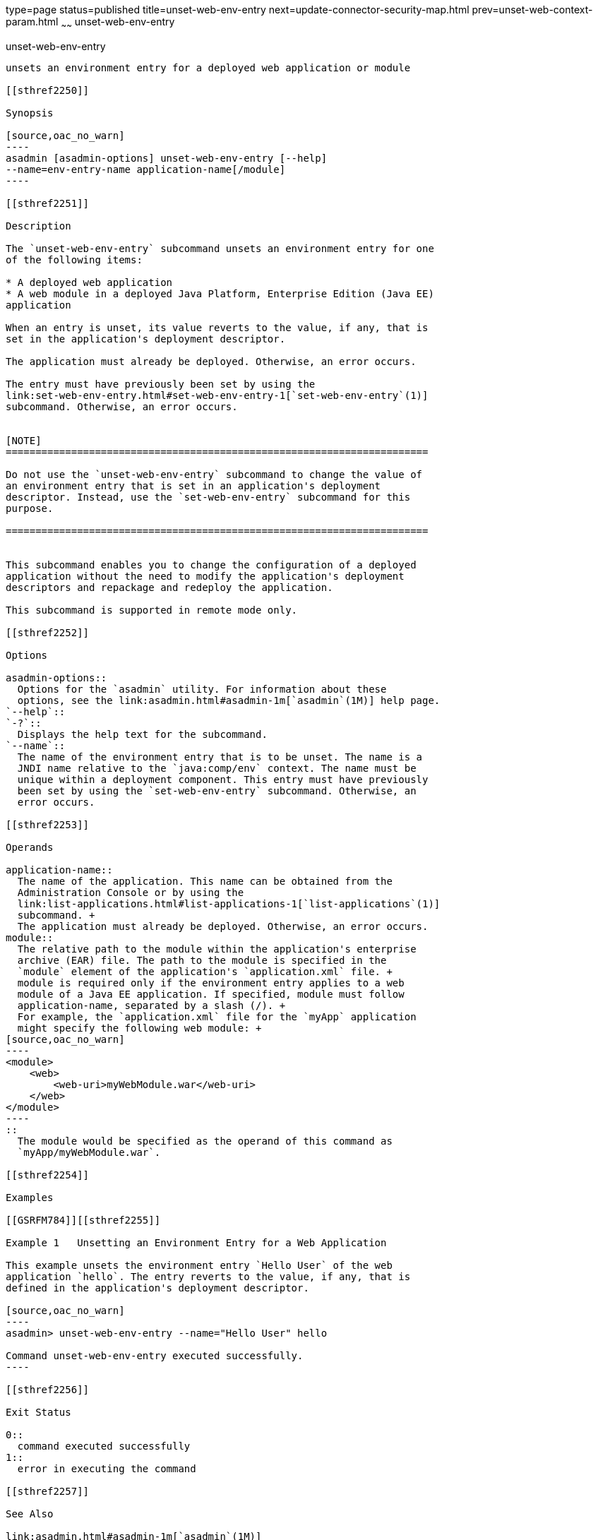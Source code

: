type=page
status=published
title=unset-web-env-entry
next=update-connector-security-map.html
prev=unset-web-context-param.html
~~~~~~
unset-web-env-entry
===================

[[unset-web-env-entry-1]][[GSRFM00249]][[unset-web-env-entry]]

unset-web-env-entry
-------------------

unsets an environment entry for a deployed web application or module

[[sthref2250]]

Synopsis

[source,oac_no_warn]
----
asadmin [asadmin-options] unset-web-env-entry [--help] 
--name=env-entry-name application-name[/module]
----

[[sthref2251]]

Description

The `unset-web-env-entry` subcommand unsets an environment entry for one
of the following items:

* A deployed web application
* A web module in a deployed Java Platform, Enterprise Edition (Java EE)
application

When an entry is unset, its value reverts to the value, if any, that is
set in the application's deployment descriptor.

The application must already be deployed. Otherwise, an error occurs.

The entry must have previously been set by using the
link:set-web-env-entry.html#set-web-env-entry-1[`set-web-env-entry`(1)]
subcommand. Otherwise, an error occurs.


[NOTE]
=======================================================================

Do not use the `unset-web-env-entry` subcommand to change the value of
an environment entry that is set in an application's deployment
descriptor. Instead, use the `set-web-env-entry` subcommand for this
purpose.

=======================================================================


This subcommand enables you to change the configuration of a deployed
application without the need to modify the application's deployment
descriptors and repackage and redeploy the application.

This subcommand is supported in remote mode only.

[[sthref2252]]

Options

asadmin-options::
  Options for the `asadmin` utility. For information about these
  options, see the link:asadmin.html#asadmin-1m[`asadmin`(1M)] help page.
`--help`::
`-?`::
  Displays the help text for the subcommand.
`--name`::
  The name of the environment entry that is to be unset. The name is a
  JNDI name relative to the `java:comp/env` context. The name must be
  unique within a deployment component. This entry must have previously
  been set by using the `set-web-env-entry` subcommand. Otherwise, an
  error occurs.

[[sthref2253]]

Operands

application-name::
  The name of the application. This name can be obtained from the
  Administration Console or by using the
  link:list-applications.html#list-applications-1[`list-applications`(1)]
  subcommand. +
  The application must already be deployed. Otherwise, an error occurs.
module::
  The relative path to the module within the application's enterprise
  archive (EAR) file. The path to the module is specified in the
  `module` element of the application's `application.xml` file. +
  module is required only if the environment entry applies to a web
  module of a Java EE application. If specified, module must follow
  application-name, separated by a slash (/). +
  For example, the `application.xml` file for the `myApp` application
  might specify the following web module: +
[source,oac_no_warn]
----
<module>
    <web>
        <web-uri>myWebModule.war</web-uri>
    </web>
</module> 
----
::
  The module would be specified as the operand of this command as
  `myApp/myWebModule.war`.

[[sthref2254]]

Examples

[[GSRFM784]][[sthref2255]]

Example 1   Unsetting an Environment Entry for a Web Application

This example unsets the environment entry `Hello User` of the web
application `hello`. The entry reverts to the value, if any, that is
defined in the application's deployment descriptor.

[source,oac_no_warn]
----
asadmin> unset-web-env-entry --name="Hello User" hello

Command unset-web-env-entry executed successfully.
----

[[sthref2256]]

Exit Status

0::
  command executed successfully
1::
  error in executing the command

[[sthref2257]]

See Also

link:asadmin.html#asadmin-1m[`asadmin`(1M)]

link:list-applications.html#list-applications-1[`list-applications`(1)],
link:list-web-env-entry.html#list-web-env-entry-1[`list-web-env-entry`(1)],
link:set-web-env-entry.html#set-web-env-entry-1[`set-web-env-entry`(1)]


